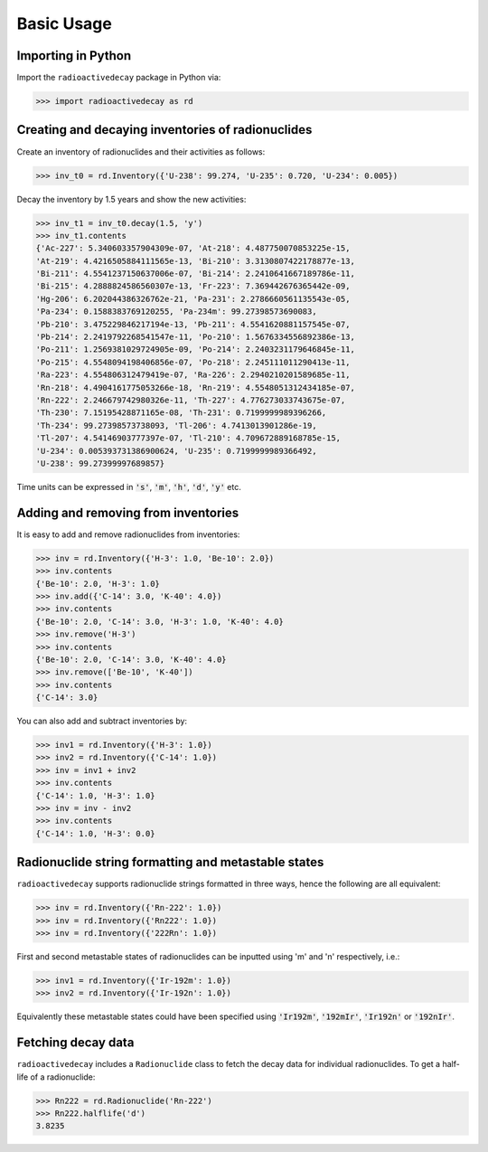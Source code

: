Basic Usage
===========
    
Importing in Python
-------------------
    
Import the ``radioactivedecay`` package in Python via:

.. code-block:: python3

    >>> import radioactivedecay as rd

Creating and decaying inventories of radionuclides
--------------------------------------------------

Create an inventory of radionuclides and their activities as follows:

.. code-block:: python3

    >>> inv_t0 = rd.Inventory({'U-238': 99.274, 'U-235': 0.720, 'U-234': 0.005})

Decay the inventory by 1.5 years and show the new activities:

.. code-block:: python3

    >>> inv_t1 = inv_t0.decay(1.5, 'y')
    >>> inv_t1.contents
    {'Ac-227': 5.340603357904309e-07, 'At-218': 4.487750070853225e-15,
    'At-219': 4.4216505884111565e-13, 'Bi-210': 3.3130807422178877e-13,
    'Bi-211': 4.5541237150637006e-07, 'Bi-214': 2.2410641667189786e-11,
    'Bi-215': 4.2888824586560307e-13, 'Fr-223': 7.369442676365442e-09,
    'Hg-206': 6.202044386326762e-21, 'Pa-231': 2.2786660561135543e-05,
    'Pa-234': 0.1588383769120255, 'Pa-234m': 99.27398573690083,
    'Pb-210': 3.475229846217194e-13, 'Pb-211': 4.5541620881157545e-07,
    'Pb-214': 2.2419792268541547e-11, 'Po-210': 1.5676334556892386e-13,
    'Po-211': 1.2569381029724905e-09, 'Po-214': 2.2403231179646845e-11,
    'Po-215': 4.5548094198406856e-07, 'Po-218': 2.245111011290413e-11,
    'Ra-223': 4.554806312479419e-07, 'Ra-226': 2.2940210201589685e-11,
    'Rn-218': 4.4904161775053266e-18, 'Rn-219': 4.5548051312434185e-07,
    'Rn-222': 2.246679742980326e-11, 'Th-227': 4.776273033743675e-07,
    'Th-230': 7.15195428871165e-08, 'Th-231': 0.7199999989396266,
    'Th-234': 99.27398573738093, 'Tl-206': 4.7413013901286e-19,
    'Tl-207': 4.54146903777397e-07, 'Tl-210': 4.709672889168785e-15,
    'U-234': 0.005393731386900624, 'U-235': 0.7199999989366492,
    'U-238': 99.27399997689857}
    
Time units can be expressed in :code:`'s'`, :code:`'m'`, :code:`'h'`,
:code:`'d'`, :code:`'y'` etc.
    
Adding and removing from inventories
------------------------------------

It is easy to add and remove radionuclides from inventories:

.. code-block:: python3

    >>> inv = rd.Inventory({'H-3': 1.0, 'Be-10': 2.0})
    >>> inv.contents
    {'Be-10': 2.0, 'H-3': 1.0}
    >>> inv.add({'C-14': 3.0, 'K-40': 4.0})
    >>> inv.contents
    {'Be-10': 2.0, 'C-14': 3.0, 'H-3': 1.0, 'K-40': 4.0}
    >>> inv.remove('H-3')
    >>> inv.contents
    {'Be-10': 2.0, 'C-14': 3.0, 'K-40': 4.0}
    >>> inv.remove(['Be-10', 'K-40'])
    >>> inv.contents
    {'C-14': 3.0}

You can also add and subtract inventories by:

.. code-block:: python3

    >>> inv1 = rd.Inventory({'H-3': 1.0})
    >>> inv2 = rd.Inventory({'C-14': 1.0})
    >>> inv = inv1 + inv2
    >>> inv.contents
    {'C-14': 1.0, 'H-3': 1.0}
    >>> inv = inv - inv2
    >>> inv.contents
    {'C-14': 1.0, 'H-3': 0.0}

Radionuclide string formatting and metastable states
----------------------------------------------------

``radioactivedecay`` supports radionuclide strings formatted in three ways,
hence the following are all equivalent:

.. code-block:: python3

    >>> inv = rd.Inventory({'Rn-222': 1.0})
    >>> inv = rd.Inventory({'Rn222': 1.0})
    >>> inv = rd.Inventory({'222Rn': 1.0})

First and second metastable states of radionuclides can be inputted using
\'m\' and \'n\' respectively, i.e.:

.. code-block:: python3

    >>> inv1 = rd.Inventory({'Ir-192m': 1.0})
    >>> inv2 = rd.Inventory({'Ir-192n': 1.0})

Equivalently these metastable states could have been specified using
:code:`'Ir192m'`, :code:`'192mIr'`, :code:`'Ir192n'` or :code:`'192nIr'`.

Fetching decay data
-------------------

``radioactivedecay`` includes a ``Radionuclide`` class to fetch the decay data
for individual radionuclides. To get a half-life of a radionuclide:

.. code-block:: python3

    >>> Rn222 = rd.Radionuclide('Rn-222')
    >>> Rn222.halflife('d')
    3.8235


